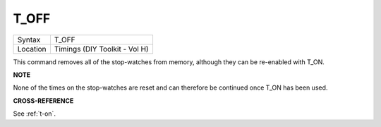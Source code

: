 ..  _t-off:

T\_OFF
======

+----------+-------------------------------------------------------------------+
| Syntax   |  T\_OFF                                                           |
+----------+-------------------------------------------------------------------+
| Location |  Timings (DIY Toolkit - Vol H)                                    |
+----------+-------------------------------------------------------------------+

This command removes all of the stop-watches from memory, although they
can be re-enabled with T\_ON.

**NOTE**

None of the times on the stop-watches are reset and can therefore be
continued once T\_ON has been used.

**CROSS-REFERENCE**

See :ref:`t-on`.

